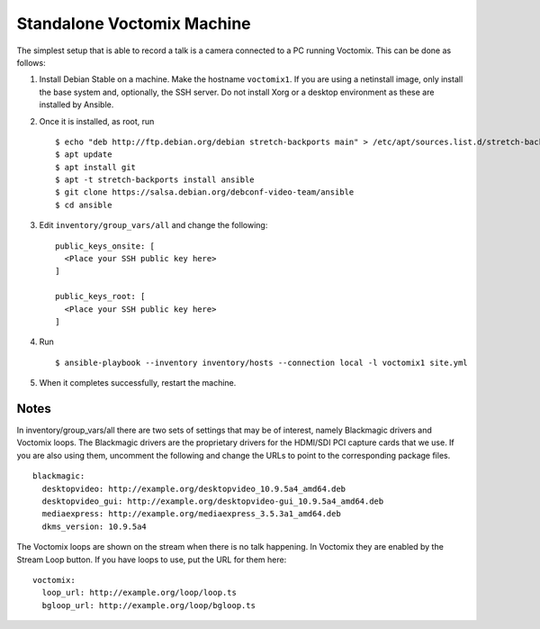 Standalone Voctomix Machine
===========================

The simplest setup that is able to record a talk is a camera connected to a PC
running Voctomix. This can be done as follows:

1. Install Debian Stable on a machine. Make the hostname ``voctomix1``. If you
   are using a netinstall image, only install the base system and, optionally,
   the SSH server. Do not install Xorg or a desktop environment as these are
   installed by Ansible.
2. Once it is installed, as root, run ::

    $ echo "deb http://ftp.debian.org/debian stretch-backports main" > /etc/apt/sources.list.d/stretch-backports.list
    $ apt update
    $ apt install git
    $ apt -t stretch-backports install ansible
    $ git clone https://salsa.debian.org/debconf-video-team/ansible
    $ cd ansible

3. Edit ``inventory/group_vars/all`` and change the following: ::

    public_keys_onsite: [
      <Place your SSH public key here>
    ]

    public_keys_root: [
      <Place your SSH public key here>
    ]

4. Run ::
     
    $ ansible-playbook --inventory inventory/hosts --connection local -l voctomix1 site.yml

5. When it completes successfully, restart the machine.

Notes
-----

In inventory/group_vars/all there are two sets of settings that may be of
interest, namely Blackmagic drivers and Voctomix loops. The Blackmagic drivers
are the proprietary drivers for the HDMI/SDI PCI capture cards that we use. If
you are also using them, uncomment the following and change the URLs to point
to the corresponding package files. ::

    blackmagic:
      desktopvideo: http://example.org/desktopvideo_10.9.5a4_amd64.deb
      desktopvideo_gui: http://example.org/desktopvideo-gui_10.9.5a4_amd64.deb
      mediaexpress: http://example.org/mediaexpress_3.5.3a1_amd64.deb
      dkms_version: 10.9.5a4

The Voctomix loops are shown on the stream when there is no talk happening. In
Voctomix they are enabled by the Stream Loop button. If you have loops to use,
put the URL for them here: ::

    voctomix:
      loop_url: http://example.org/loop/loop.ts
      bgloop_url: http://example.org/loop/bgloop.ts
